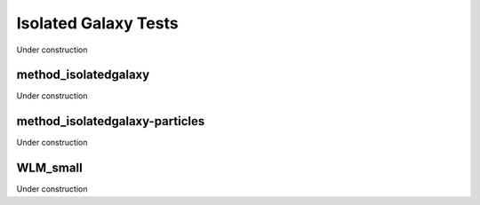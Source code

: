 
---------------------
Isolated Galaxy Tests
---------------------

Under construction


method_isolatedgalaxy
=====================

Under construction


method_isolatedgalaxy-particles
===============================

Under construction


WLM_small
=========

Under construction


